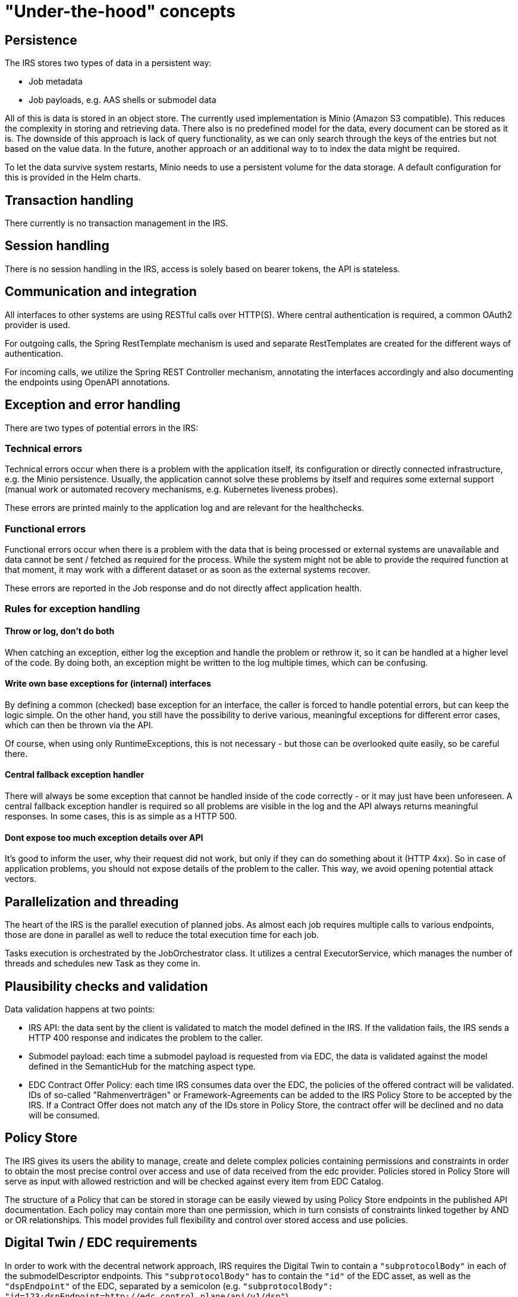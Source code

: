 = "Under-the-hood" concepts

== Persistence
The IRS stores two types of data in a persistent way:

- Job metadata
- Job payloads, e.g. AAS shells or submodel data

All of this is data is stored in an object store. The currently used implementation is Minio (Amazon S3 compatible).
This reduces the complexity in storing and retrieving data. There also is no predefined model for the data, every document can be stored as it is.
The downside of this approach is lack of query functionality, as we can only search through the keys of the entries but not based on the value data.
In the future, another approach or an additional way to to index the data might be required.

To let the data survive system restarts, Minio needs to use a persistent volume for the data storage. A default configuration for this is provided in the Helm charts.

== Transaction handling
There currently is no transaction management in the IRS.

== Session handling
There is no session handling in the IRS, access is solely based on bearer tokens, the API is stateless.

== Communication and integration
All interfaces to other systems are using RESTful calls over HTTP(S). Where central authentication is required, a common OAuth2 provider is used.

For outgoing calls, the Spring RestTemplate mechanism is used and separate RestTemplates are created for the different ways of authentication.

For incoming calls, we utilize the Spring REST Controller mechanism, annotating the interfaces accordingly and also documenting the endpoints using OpenAPI annotations.

== Exception and error handling
There are two types of potential errors in the IRS:

=== Technical errors
Technical errors occur when there is a problem with the application itself, its configuration or directly connected infrastructure, e.g. the Minio persistence. Usually, the application cannot solve these problems by itself and requires some external support (manual work or automated recovery mechanisms, e.g. Kubernetes liveness probes).

These errors are printed mainly to the application log and are relevant for the healthchecks.

=== Functional errors
Functional errors occur when there is a problem with the data that is being processed or external systems are unavailable and data cannot be sent / fetched as required for the process. While the system might not be able to provide the required function at that moment, it may work with a different dataset or as soon as the external systems recover.

These errors are reported in the Job response and do not directly affect application health.

=== Rules for exception handling
==== Throw or log, don't do both
When catching an exception, either log the exception and handle the problem or rethrow it, so it can be handled at a higher level of the code. By doing both, an exception might be written to the log multiple times, which can be confusing.

==== Write own base exceptions for (internal) interfaces
By defining a common (checked) base exception for an interface, the caller is forced to handle potential errors, but can keep the logic simple. On the other hand, you still have the possibility to derive various, meaningful exceptions for different error cases, which can then be thrown via the API.

Of course, when using only RuntimeExceptions, this is not necessary - but those can be overlooked quite easily, so be careful there.

==== Central fallback exception handler
There will always be some exception that cannot be handled inside of the code correctly - or it may just have been unforeseen. A central fallback exception handler is required so all problems are visible in the log and the API always returns meaningful responses. In some cases, this is as simple as a HTTP 500.

==== Dont expose too much exception details over API
It's good to inform the user, why their request did not work, but only if they can do something about it (HTTP 4xx). So in case of application problems, you should not expose details of the problem to the caller. This way, we avoid opening potential attack vectors.

== Parallelization and threading
The heart of the IRS is the parallel execution of planned jobs. As almost each job requires multiple calls to various endpoints, those are done in parallel as well to reduce the total execution time for each job.

Tasks execution is orchestrated by the JobOrchestrator class. It utilizes a central ExecutorService, which manages the number of threads and schedules new Task as they come in.



== Plausibility checks and validation
Data validation happens at two points:

- IRS API: the data sent by the client is validated to match the model defined in the IRS. If the validation fails, the IRS sends a HTTP 400 response and indicates the problem to the caller.
- Submodel payload: each time a submodel payload is requested from via EDC, the data is validated against the model defined in the SemanticHub for the matching aspect type.
- EDC Contract Offer Policy: each time IRS consumes data over the EDC, the policies of the offered contract will be validated. IDs of so-called "Rahmenverträgen" or Framework-Agreements can be added to the IRS Policy Store to be accepted by the IRS. If a Contract Offer does not match any of the IDs store in Policy Store, the contract offer will be declined and no data will be consumed.

== Policy Store

The IRS gives its users the ability to manage, create and delete complex policies containing permissions and constraints in order to obtain the most precise control over access and use of data received from the edc provider. Policies stored in Policy Store will serve as input with allowed restriction and will be checked against every item from EDC Catalog.

The structure of a Policy that can be stored in storage can be easily viewed by using Policy Store endpoints in the published API documentation. Each policy may contain more than one permission, which in turn consists of constraints linked together by AND or OR relationships. This model provides full flexibility and control over stored access and use policies.

== Digital Twin / EDC requirements

In order to work with the decentral network approach, IRS requires the Digital Twin to contain a `"subprotocolBody"` in each of the submodelDescriptor endpoints. This `"subprotocolBody"` has to contain the `"id"` of the EDC asset, as well as the `"dspEndpoint"` of the EDC, separated by a semicolon (e.g. `"subprotocolBody": "id=123;dspEndpoint=http://edc.control.plane/api/v1/dsp"`).

The `"dspEndpoint"` is used to request the EDC catalog of the dataprovider and the `"id"` to filter for the exact asset inside this catalog.

If the `"dspEndpoint"` is not present, every available EDC endpoint in DiscoveryService will be queried until a asset with the `"id"` can be found.

== Caching

The IRS caches data provided externally to avoid unnecessary requests and reduce execution time.

Caching is implemented for the following services:

=== BPDM

Whenever a BPN is resolved via BPDM, the partner name is cached on IRS side, as this data does not change.

=== Semantics Hub

Whenever a semantic model schema is requested from the Semantic Hub, it is stored locally until the cache is evicted (configurable). The IRS can preload configured schema models on startup to reduce on demand call times.

Additionally, models can be deployed with the system as a backup to the real Semantic Hub service.

=== Discovery Service

The IRS uses the Discovery Finder in order to find the correct EDC Discovery URL for the type BPN.
This URL is cached locally.

When the EDC Discovery is requested to return the EDC connector endpoint URLs for a specific BPN, the results are cached as well.

The time to live for both caches can be configured separately as described in the Administration Guide.

Please find more information on Discovery Service see chapter "System scope and context".
